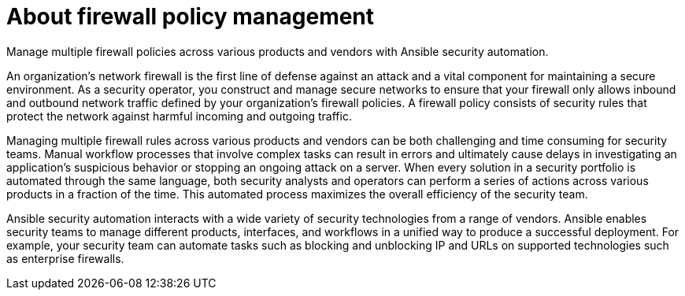 [id="con-about-firewall-policy-management_{context}"]

= About firewall policy management

[role="_abstract"]
Manage multiple firewall policies across various products and vendors with Ansible security automation.

An organization’s network firewall is the first line of defense against an attack and a vital component for maintaining a secure environment. As a security operator, you construct and manage secure networks to ensure that your firewall only allows inbound and outbound network traffic defined by your organization’s firewall policies. A firewall policy consists of security rules that protect the network against harmful incoming and outgoing traffic.

Managing multiple firewall rules across various products and vendors can be both challenging and time consuming for security teams.  Manual workflow processes that involve complex tasks can result in errors and ultimately cause delays in investigating an application’s suspicious behavior or stopping an ongoing attack on a server. When every solution in a security portfolio is automated through the same language, both security analysts and operators can perform a series of actions across various products in a fraction of the time. This automated process maximizes the overall efficiency of the security team.

Ansible security automation interacts with a wide variety of security technologies from a range of vendors. Ansible enables security teams to manage different products, interfaces, and workflows in a unified way to produce a successful deployment. For example, your security team can automate tasks such as blocking and unblocking IP and URLs on supported technologies such as enterprise firewalls.

